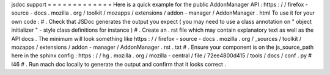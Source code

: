 jsdoc
support
=
=
=
=
=
=
=
=
=
=
=
=
=
Here
is
a
quick
example
for
the
public
AddonManager
API
:
https
:
/
/
firefox
-
source
-
docs
.
mozilla
.
org
/
toolkit
/
mozapps
/
extensions
/
addon
-
manager
/
AddonManager
.
html
To
use
it
for
your
own
code
:
#
.
Check
that
JSDoc
generates
the
output
you
expect
(
you
may
need
to
use
a
class
annotation
on
"
object
initializer
"
-
style
class
definitions
for
instance
)
#
.
Create
an
.
rst
file
which
may
contain
explanatory
text
as
well
as
the
API
docs
.
The
minimum
will
look
something
like
https
:
/
/
firefox
-
source
-
docs
.
mozilla
.
org
/
_sources
/
toolkit
/
mozapps
/
extensions
/
addon
-
manager
/
AddonManager
.
rst
.
txt
#
.
Ensure
your
component
is
on
the
js_source_path
here
in
the
sphinx
config
:
https
:
/
/
hg
.
mozilla
.
org
/
mozilla
-
central
/
file
/
72ee4800d415
/
tools
/
docs
/
conf
.
py
#
l46
#
.
Run
mach
doc
locally
to
generate
the
output
and
confirm
that
it
looks
correct
.
